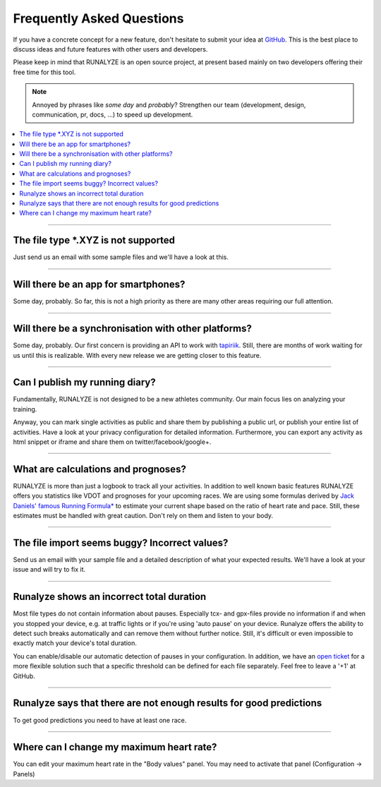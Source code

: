 ==========================
Frequently Asked Questions
==========================

If you have a concrete concept for a new feature, don't hesitate to submit your idea at `GitHub <https://github.com/Runalyze/Runalyze/issues/new>`_.
This is the best place to discuss ideas and future features with other users and developers.

Please keep in mind that RUNALYZE is an open source project, at present based mainly on two developers offering their free time for this tool.

.. note:: Annoyed by phrases like *some day* and *probably*?
    Strengthen our team (development, design, communication, pr, docs, ...) to speed up development.

.. contents:: :local:


----

The file type \*.XYZ is not supported
*************************************
Just send us an email with some sample files and we'll have a look at this.

----

Will there be an app for smartphones?
*************************************
Some day, probably. So far, this is not a high priority as there are many other areas requiring our full attention.

----

Will there be a synchronisation with other platforms?
*****************************************************
Some day, probably. Our first concern is providing an API to work with `tapiriik <https://tapiriik.com/>`_.
Still, there are months of work waiting for us until this is realizable. With every new release we are getting closer to this feature.


----

Can I publish my running diary?
*******************************
Fundamentally, RUNALYZE is not designed to be a new athletes community.
Our main focus lies on analyzing your training.

Anyway, you can mark single activities as public and share them by publishing a public url, or publish your entire list of activities.
Have a look at your privacy configuration for detailed information.
Furthermore, you can export any activity as html snippet or iframe and share them on twitter/facebook/google+.

----

What are calculations and prognoses?
************************************
RUNALYZE is more than just a logbook to track all your activities.
In addition to well known basic features RUNALYZE offers you statistics like VDOT and prognoses for your upcoming races.
We are using some formulas derived by `Jack Daniels' famous Running Formula* <http://amzn.to/1GnAv43>`_ to estimate your current shape based on the ratio of heart rate and pace.
Still, these estimates must be handled with great caution. Don't rely on them and listen to your body.

----

The file import seems buggy? Incorrect values?
**********************************************
Send us an email with your sample file and a detailed description of what your expected results.
We'll have a look at your issue and will try to fix it.

----

Runalyze shows an incorrect total duration
******************************************
Most file types do not contain information about pauses. Especially tcx- and gpx-files provide no information if and when you stopped your device, e.g. at traffic lights or if you're using 'auto pause' on your device.
Runalyze offers the ability to detect such breaks automatically and can remove them without further notice.
Still, it's difficult or even impossible to exactly match your device's total duration.

You can enable/disable our automatic detection of pauses in your configuration.
In addition, we have an `open ticket <https://github.com/Runalyze/Runalyze/issues/913>`_ for a more flexible solution such that a specific threshold can be defined for each file separately.
Feel free to leave a '+1' at GitHub.


----

Runalyze says that there are not enough results for good predictions
*********************************************************************
To get good predictions you need to have at least one race.

----

Where can I change my maximum heart rate?
******************************************
You can edit your maximum heart rate in the "Body values" panel. You may need to activate that panel (Configuration -> Panels)
